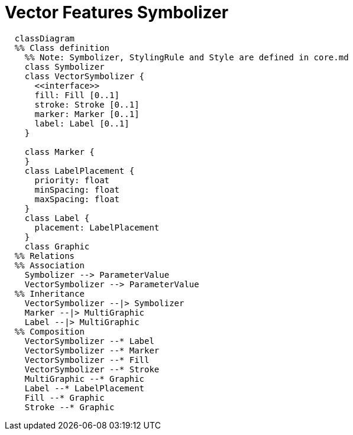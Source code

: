 # Vector Features Symbolizer

[source,mermaid]
----
  classDiagram
  %% Class definition
    %% Note: Symbolizer, StylingRule and Style are defined in core.md
    class Symbolizer
    class VectorSymbolizer {
      <<interface>>
      fill: Fill [0..1]
      stroke: Stroke [0..1]
      marker: Marker [0..1]
      label: Label [0..1]
    }

    class Marker {
    }
    class LabelPlacement {
      priority: float
      minSpacing: float
      maxSpacing: float
    }
    class Label {
      placement: LabelPlacement
    }
    class Graphic
  %% Relations
  %% Association
    Symbolizer --> ParameterValue
    VectorSymbolizer --> ParameterValue
  %% Inheritance
    VectorSymbolizer --|> Symbolizer
    Marker --|> MultiGraphic
    Label --|> MultiGraphic
  %% Composition
    VectorSymbolizer --* Label
    VectorSymbolizer --* Marker
    VectorSymbolizer --* Fill
    VectorSymbolizer --* Stroke
    MultiGraphic --* Graphic
    Label --* LabelPlacement
    Fill --* Graphic
    Stroke --* Graphic
----
